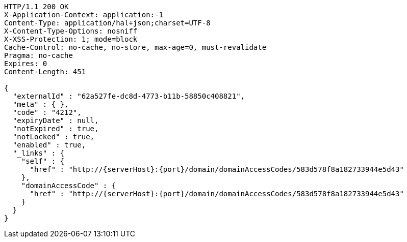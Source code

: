 [source,http,options="nowrap",subs="attributes"]
----
HTTP/1.1 200 OK
X-Application-Context: application:-1
Content-Type: application/hal+json;charset=UTF-8
X-Content-Type-Options: nosniff
X-XSS-Protection: 1; mode=block
Cache-Control: no-cache, no-store, max-age=0, must-revalidate
Pragma: no-cache
Expires: 0
Content-Length: 451

{
  "externalId" : "62a527fe-dc8d-4773-b11b-58850c408821",
  "meta" : { },
  "code" : "4212",
  "expiryDate" : null,
  "notExpired" : true,
  "notLocked" : true,
  "enabled" : true,
  "_links" : {
    "self" : {
      "href" : "http://{serverHost}:{port}/domain/domainAccessCodes/583d578f8a182733944e5d43"
    },
    "domainAccessCode" : {
      "href" : "http://{serverHost}:{port}/domain/domainAccessCodes/583d578f8a182733944e5d43"
    }
  }
}
----